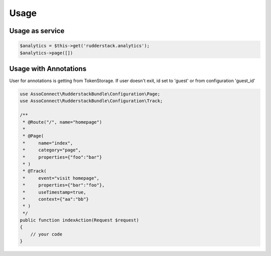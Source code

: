 Usage
=====

Usage as service
----------------

.. code-block:: php

    $analytics = $this->get('rudderstack.analytics');
    $analytics->page([])

Usage with Annotations
----------------------

User for annotations is getting from TokenStorage.
If user doesn't exit, id set to 'guest' or from configuration 'guest_id'

.. code-block:: php

    use AssoConnect\RudderstackBundle\Configuration\Page;
    use AssoConnect\RudderstackBundle\Configuration\Track;

    /**
     * @Route("/", name="homepage")
     *
     * @Page(
     *     name="index",
     *     category="page",
     *     properties={"foo":"bar"}
     * )
     * @Track(
     *     event="visit homepage",
     *     properties={"bar":"foo"},
     *     useTimestamp=true,
     *     context={"aa":"bb"}
     * )
     */
    public function indexAction(Request $request)
    {
        // your code
    }
